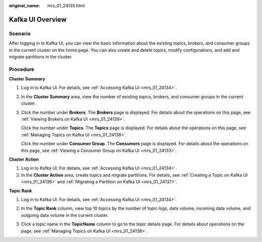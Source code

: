 :original_name: mrs_01_24135.html

.. _mrs_01_24135:

Kafka UI Overview
=================

Scenario
--------

After logging in to Kafka UI, you can view the basic information about the existing topics, brokers, and consumer groups in the current cluster on the home page. You can also create and delete topics, modify configurations, and add and migrate partitions in the cluster.

Procedure
---------

**Cluster Summary**

#. Log in to Kafka UI. For details, see :ref:`Accessing Kafka UI <mrs_01_24134>`.

#. In the **Cluster Summary** area, view the number of existing topics, brokers, and consumer groups in the current cluster.

   |image1|

#. Click the number under **Brokers**. The **Brokers** page is displayed. For details about the operations on this page, see :ref:`Viewing Brokers on Kafka UI <mrs_01_24139>`.

   Click the number under **Topics**. The **Topics** page is displayed. For details about the operations on this page, see :ref:`Managing Topics on Kafka UI <mrs_01_24138>`.

   Click the number under **Consumer Group**. The **Consumers** page is displayed. For details about the operations on this page, see :ref:`Viewing a Consumer Group on Kafka UI <mrs_01_24133>`.

**Cluster Action**

#. Log in to Kafka UI. For details, see :ref:`Accessing Kafka UI <mrs_01_24134>`.
#. In the **Cluster Action** area, create topics and migrate partitions. For details, see :ref:`Creating a Topic on Kafka UI <mrs_01_24136>` and :ref:`Migrating a Partition on Kafka UI <mrs_01_24137>`.

**Topic Rank**

#. Log in to Kafka UI. For details, see :ref:`Accessing Kafka UI <mrs_01_24134>`.

#. In the **Topic Rank** column, view top 10 topics by the number of topic logs, data volume, incoming data volume, and outgoing data volume in the current cluster.

   |image2|

#. Click a topic name in the **TopicName** column to go to the topic details page. For details about operations on the page, see :ref:`Managing Topics on Kafka UI <mrs_01_24138>`.

.. |image1| image:: /_static/images/en-us_image_0000001295899900.png
.. |image2| image:: /_static/images/en-us_image_0000001349059585.png
